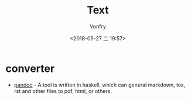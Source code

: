 #+TITLE: Text
#+DATE: <2018-05-27 二 19:57>
#+AUTHOR: Vonfry

* converter
  - [[http://www.pandoc.org/][pandoc]] - A tool is written in haskell, which can general markdown, tex, rst and other files to pdf, html, or others.
